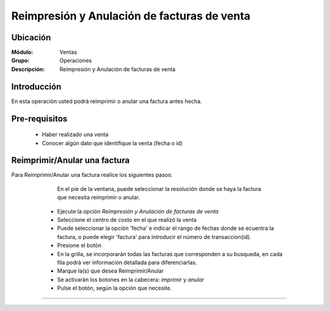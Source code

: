 ============================================
Reimpresión y Anulación de facturas de venta
============================================

Ubicación
=========

:Módulo:
  Ventas

:Grupo:
 Operaciones

:Descripción:
  Reimpresión y Anulación de facturas de venta


Introducción
============

En esta operación usted podrá reimprimir o anular una factura antes hecha.


Pre-requisitos
==============

	- Haber realizado una venta
	- Conocer algún dato que identifique la venta (fecha o id)


Reimprimir/Anular una factura
=============================

Para Reimprimir/Anular una factura realice los siguientes pasos:

	
		.. Note: 

		En el pie de la ventana, puede seleccionar la resolución donde se haya la factura que necesita reimprimir o anular.

	- Ejecute la opción *Reimpresión y Anulación de facturas de venta*
	- Seleccione el centro de costo en el que realizó la venta 
	- Puede seleccionar la opción 'fecha' e indicar el rango de fechas donde se ecuentra la factura, o puede elegir 'factura' para introducir el número de transaccion(id).
	- Presione el botón |btn_ok.bmp|
	- En la grilla, se incorporarán todas las facturas que corresponden a su busqueda, en cada fila podrá ver información detallada para diferenciarlas.
	- Marque la(s) que desea Reimprimir/Anular
	- Se activarán los botones en la cabecera: |printer_q.bmp| *imprimir* y |delete.bmp| *anular*
	- Pulse el botón, según la opción que necesite.

   .. figure:: images/9.png
 	  :align: center


---------------------------------------------------------


.. |codbar.png| image:: /_images/generales/codbar.png
.. |printer_q.bmp| image:: /_images/generales/printer_q.bmp
.. |calendaricon.gif| image:: /_images/generales/calendaricon.gif
.. |gear.bmp| image:: /_images/generales/gear.bmp
.. |openfolder.bmp| image:: /_images/generales/openfold.bmp
.. |library_listview.bmp| image:: /_images/generales/library_listview.png
.. |plus.bmp| image:: /_images/generales/plus.bmp
.. |wzedit.bmp| image:: /_images/generales/wzedit.bmp
.. |buscar.bmp| image:: /_images/generales/buscar.bmp
.. |delete.bmp| image:: /_images/generales/delete.bmp
.. |btn_ok.bmp| image:: /_images/generales/btn_ok.bmp
.. |refresh.bmp| image:: /_images/generales/refresh.bmp
.. |descartar.bmp| image:: /_images/generales/descartar.bmp
.. |save.bmp| image:: /_images/generales/save.bmp
.. |wznew.bmp| image:: /_images/generales/wznew.bmp